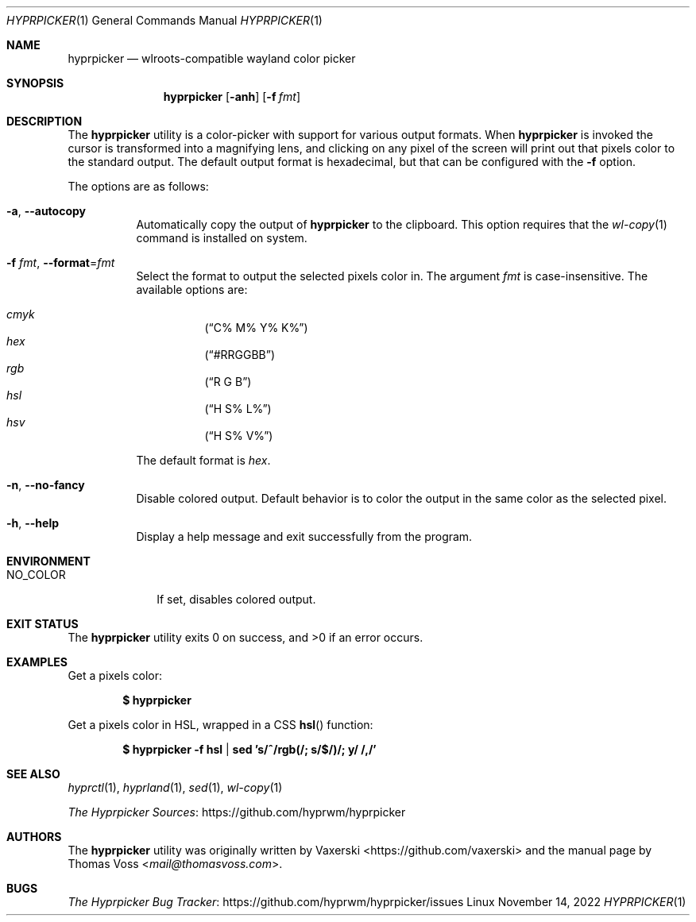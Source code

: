 .Dd $Mdocdate: November 14 2022 $
.Dt HYPRPICKER 1
.Os Linux
.Sh NAME
.Nm hyprpicker
.Nd wlroots-compatible wayland color picker
.Sh SYNOPSIS
.Nm
.Op Fl anh
.Op Fl f Ar fmt
.Sh DESCRIPTION
The
.Nm
utility is a color-picker with support for various output formats.
When
.Nm
is invoked the cursor is transformed into a magnifying lens, and clicking on any
pixel of the screen will print out that pixels color to the standard output.
The default output format is hexadecimal, but that can be configured with the
.Fl f
option.
.Pp
The options are as follows:
.Bl -tag -width Ds
.It Fl a , Fl Fl autocopy
Automatically copy the output of
.Nm
to the clipboard.
This option requires that the
.Xr wl-copy 1
command is installed on system.
.It Fl f Ar fmt , Fl Fl format Ns = Ns Ar fmt
Select the format to output the selected pixels color in.
The argument
.Ar fmt
is case-insensitive.
The available options are:
.Pp
.Bl -hang -compact
.It Ar cmyk
.Pq Dq C% M% Y% K%
.It Ar hex
.Pq Dq #RRGGBB
.It Ar rgb
.Pq Dq R G B
.It Ar hsl
.Pq Dq H S% L%
.It Ar hsv
.Pq Dq H S% V%
.El
.Pp
The default format is
.Ar hex .
.It Fl n , Fl Fl no-fancy
Disable colored output.
Default behavior is to color the output in the same color as the selected pixel.
.It Fl h , Fl Fl help
Display a help message and exit successfully from the program.
.El
.Sh ENVIRONMENT
.Bl -tag -width NO_COLOR
.It Ev NO_COLOR
If set, disables colored output.
.El
.Sh EXIT STATUS
.Ex -std
.Sh EXAMPLES
Get a pixels color:
.Pp
.Dl $ hyprpicker
.Pp
Get a pixels color in HSL, wrapped in a CSS
.Fn hsl
function:
.Pp
.Dl $ hyprpicker -f hsl | sed 's/^/rgb(/; s/$/)/; y/ /,/'
.Sh SEE ALSO
.Xr hyprctl 1 ,
.Xr hyprland 1 ,
.Xr sed 1 ,
.Xr wl-copy 1
.Pp
.Lk https://github.com/hyprwm/hyprpicker "The Hyprpicker Sources"
.Sh AUTHORS
.An -nosplit
The
.Nm
utility was originally written by
.An Vaxerski Aq Lk https://github.com/vaxerski
and the manual page by
.An Thomas Voss Aq Mt mail@thomasvoss.com .
.Sh BUGS
.Lk https://github.com/hyprwm/hyprpicker/issues "The Hyprpicker Bug Tracker"
